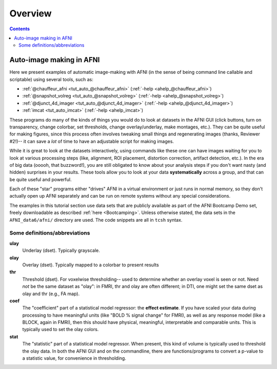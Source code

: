 .. _tut_auto_overview:

Overview
========

.. contents::
   :depth: 3

*************************
Auto-image making in AFNI
*************************

Here we present examples of automatic image-making with AFNI (in the
sense of being command line callable and scriptable) using several
tools, such as:

* :ref:`@chauffeur_afni <tut_auto_@chauffeur_afni>` (:ref:`-help
  <ahelp_@chauffeur_afni>`)

* :ref:`@snapshot_volreg <tut_auto_@snapshot_volreg>` (:ref:`-help
  <ahelp_@snapshot_volreg>`)

* :ref:`@djunct_4d_imager <tut_auto_@djunct_4d_imager>`
  (:ref:`-help <ahelp_@djunct_4d_imager>`)

* :ref:`imcat <tut_auto_imcat>` (:ref:`-help <ahelp_imcat>`)

These programs do many of the kinds of things you would do to look at
datasets in the AFNI GUI (click buttons, turn on transparency, change
colorbar, set thresholds, change overlay/underlay, make montages,
etc.).  They can be quite useful for making figures, since this
process often involves tweaking small things and regenerating images
(thanks, Reviewer \#2!)-- it can save a *lot* of time to have an
adjustable script for making images.

While it is great to look at the datasets interactively, using
commands like these one can have images waiting for you to look at
various processing steps (like, alignment, ROI placement, distortion
correction, artifact detection, etc.).  In the era of big data (ooooh,
that buzzword!), you are still obligated to know about your analysis
steps if you don't want nasty (and hidden) surprises in your results.
These tools allow you to look at your data **systematically** across a
group, and that can be quite useful and powerful.

Each of these "star" programs either "drives" AFNI in a virtual
environment or just runs in normal memory, so they don't actually open
up AFNI separately and can be run on remote systems without any
special considerations.

The examples in this tutorial section use data sets that are publicly
available as part of the AFNI Bootcamp Demo set, freely downloadable
as described :ref:`here <Bootcamping>`.  Unless otherwise stated, the
data sets in the ``AFNI_data6/afni/`` directory are used.  The code
snippets are all in ``tcsh`` syntax.

Some definitions/abbreviations
------------------------------

**ulay**
  Underlay (dset). Typically grayscale.

**olay**
  Overlay (dset). Typically mapped to a colorbar to present results

**thr**
  Threshold (dset). For voxelwise thresholding-- used to determine
  whether an overlay voxel is seen or not.  Need *not* be the same
  dataset as "olay": in FMRI, thr and olay are often different; in
  DTI, one might set the same dset as olay and thr (e.g., FA map).

**coef** 
  The "coefficient" part of a statistical model regressor: the
  **effect estimate**.  If you have scaled your data during processing
  to have meaningful units (like "BOLD % signal change" for FMRI), as
  well as any response model (like a BLOCK, again in FMRI), then this
  should have physical, meaningful, interpretable and comparable
  units.  This is typically used to set the olay colors.

**stat** 
  The "statistic" part of a statistical model regressor.  When
  present, this kind of volume is typically used to threshold the olay
  data.  In both the AFNI GUI and on the commandline, there are
  functions/programs to convert a p-value to a statistic value, for
  convenience in thresholding.

